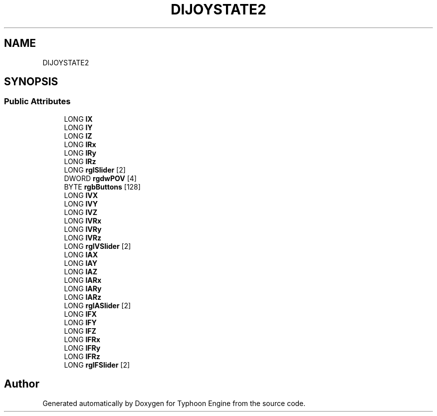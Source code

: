 .TH "DIJOYSTATE2" 3 "Sat Jul 20 2019" "Version 0.1" "Typhoon Engine" \" -*- nroff -*-
.ad l
.nh
.SH NAME
DIJOYSTATE2
.SH SYNOPSIS
.br
.PP
.SS "Public Attributes"

.in +1c
.ti -1c
.RI "LONG \fBlX\fP"
.br
.ti -1c
.RI "LONG \fBlY\fP"
.br
.ti -1c
.RI "LONG \fBlZ\fP"
.br
.ti -1c
.RI "LONG \fBlRx\fP"
.br
.ti -1c
.RI "LONG \fBlRy\fP"
.br
.ti -1c
.RI "LONG \fBlRz\fP"
.br
.ti -1c
.RI "LONG \fBrglSlider\fP [2]"
.br
.ti -1c
.RI "DWORD \fBrgdwPOV\fP [4]"
.br
.ti -1c
.RI "BYTE \fBrgbButtons\fP [128]"
.br
.ti -1c
.RI "LONG \fBlVX\fP"
.br
.ti -1c
.RI "LONG \fBlVY\fP"
.br
.ti -1c
.RI "LONG \fBlVZ\fP"
.br
.ti -1c
.RI "LONG \fBlVRx\fP"
.br
.ti -1c
.RI "LONG \fBlVRy\fP"
.br
.ti -1c
.RI "LONG \fBlVRz\fP"
.br
.ti -1c
.RI "LONG \fBrglVSlider\fP [2]"
.br
.ti -1c
.RI "LONG \fBlAX\fP"
.br
.ti -1c
.RI "LONG \fBlAY\fP"
.br
.ti -1c
.RI "LONG \fBlAZ\fP"
.br
.ti -1c
.RI "LONG \fBlARx\fP"
.br
.ti -1c
.RI "LONG \fBlARy\fP"
.br
.ti -1c
.RI "LONG \fBlARz\fP"
.br
.ti -1c
.RI "LONG \fBrglASlider\fP [2]"
.br
.ti -1c
.RI "LONG \fBlFX\fP"
.br
.ti -1c
.RI "LONG \fBlFY\fP"
.br
.ti -1c
.RI "LONG \fBlFZ\fP"
.br
.ti -1c
.RI "LONG \fBlFRx\fP"
.br
.ti -1c
.RI "LONG \fBlFRy\fP"
.br
.ti -1c
.RI "LONG \fBlFRz\fP"
.br
.ti -1c
.RI "LONG \fBrglFSlider\fP [2]"
.br
.in -1c

.SH "Author"
.PP 
Generated automatically by Doxygen for Typhoon Engine from the source code\&.
